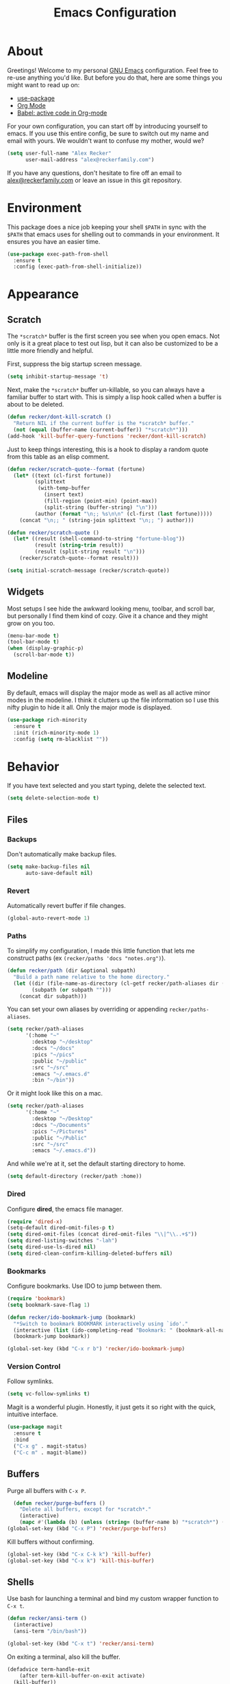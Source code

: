 #+TITLE: Emacs Configuration
#+OPTIONS: toc:2 num:nil
#+STARTUP: showall noindent inlineimages
#+PROPERTY: header-args :results none :tangle yes
#+HTML_HEAD: <link rel="stylesheet" type="text/css" href="https://www.alexrecker.com/assets/site.css" />

* About

Greetings!  Welcome to my personal [[https://www.gnu.org/software/emacs/][GNU Emacs]] configuration.  Feel free
to re-use anything you'd like.  But before you do that, here are some
things you might want to read up on:

- [[https://github.com/jwiegley/use-package][use-package]]
- [[https://orgmode.org/][Org Mode]]
- [[https://orgmode.org/worg/org-contrib/babel/][Babel: active code in Org-mode]]

For your own configuration, you can start off by introducing yourself
to emacs.  If you use this entire config, be sure to switch out my
name and email with yours.  We wouldn't want to confuse my mother,
would we?

#+begin_src emacs-lisp
  (setq user-full-name "Alex Recker"
        user-mail-address "alex@reckerfamily.com")
#+end_src

If you have any questions, don't hesitate to fire off an email to
[[mailto:alex@reckerfamily.com][alex@reckerfamily.com]] or leave an issue in this git repository.

* Environment

This package does a nice job keeping your shell =$PATH= in sync with
the =$PATH= that emacs uses for shelling out to commands in your
environment.  It ensures you have an easier time.

#+begin_src emacs-lisp
(use-package exec-path-from-shell
  :ensure t
  :config (exec-path-from-shell-initialize))
#+end_src

* Appearance

** Scratch

The =*scratch*= buffer is the first screen you see when you open
emacs.  Not only is it a great place to test out lisp, but it can also
be customized to be a little more friendly and helpful.

First, suppress the big startup screen message.

#+begin_src emacs-lisp
  (setq inhibit-startup-message 't)
#+end_src

Next, make the =*scratch*= buffer un-killable, so you can always have
a familiar buffer to start with.  This is simply a lisp hook called
when a buffer is about to be deleted.

#+begin_src emacs-lisp
(defun recker/dont-kill-scratch ()
  "Return NIL if the current buffer is the *scratch* buffer."
  (not (equal (buffer-name (current-buffer)) "*scratch*")))
(add-hook 'kill-buffer-query-functions 'recker/dont-kill-scratch)
#+end_src

Just to keep things interesting, this is a hook to display a random
quote from this table as an elisp comment.

#+begin_src emacs-lisp :results value
  (defun recker/scratch-quote--format (fortune)
    (let* ((text (cl-first fortune))
           (splittext
            (with-temp-buffer
              (insert text)
              (fill-region (point-min) (point-max))
              (split-string (buffer-string) "\n")))
           (author (format "\n;; %s\n\n" (cl-first (last fortune)))))
      (concat "\n;; " (string-join splittext "\n;; ") author)))

  (defun recker/scratch-quote ()
    (let* ((result (shell-command-to-string "fortune-blog"))
           (result (string-trim result))
           (result (split-string result "\n")))
      (recker/scratch-quote--format result)))

  (setq initial-scratch-message (recker/scratch-quote))
#+end_src

** Widgets

Most setups I see hide the awkward looking menu, toolbar, and scroll
bar, but personally I find them kind of cozy.  Give it a chance and
they might grow on you too.

#+BEGIN_SRC emacs-lisp
(menu-bar-mode t)
(tool-bar-mode t)
(when (display-graphic-p)
  (scroll-bar-mode t))
#+END_SRC

** Modeline

By default, emacs will display the major mode as well as all active
minor modes in the modeline.  I think it clutters up the file
information so I use this nifty plugin to hide it all.  Only the major
mode is displayed.

#+BEGIN_SRC emacs-lisp
(use-package rich-minority
  :ensure t
  :init (rich-minority-mode 1)
  :config (setq rm-blacklist ""))
#+END_SRC

* Behavior

If you have text selected and you start typing, delete the selected
text.

#+begin_src emacs-lisp
(setq delete-selection-mode t)
#+end_src

** Files

*** Backups

Don't automatically make backup files.

#+begin_src emacs-lisp
(setq make-backup-files nil
      auto-save-default nil)
#+end_src

*** Revert

Automatically revert buffer if file changes.

#+begin_src emacs-lisp
(global-auto-revert-mode 1)
#+end_src

*** Paths

To simplify my configuration, I made this little function that lets me
construct paths (ex =(recker/paths 'docs "notes.org")=).

#+begin_src emacs-lisp
  (defun recker/path (dir &optional subpath)
    "Build a path name relative to the home directory."
    (let ((dir (file-name-as-directory (cl-getf recker/path-aliases dir (format "~/%s" dir))))
          (subpath (or subpath "")))
      (concat dir subpath)))
#+end_src

You can set your own aliases by overriding or appending
=recker/paths-aliases=.

#+begin_src emacs-lisp
  (setq recker/path-aliases
        '(:home "~"
          :desktop "~/desktop"
          :docs "~/docs"
          :pics "~/pics"
          :public "~/public"
          :src "~/src"
          :emacs "~/.emacs.d"
          :bin "~/bin"))
#+end_src

Or it might look like this on a mac.

#+begin_src emacs-lisp :tangle (if (string= system-type "darwin") "yes" "no")
  (setq recker/path-aliases
        '(:home "~"
          :desktop "~/Desktop"
          :docs "~/Documents"
          :pics "~/Pictures"
          :public "~/Public"
          :src "~/src"
          :emacs "~/.emacs.d"))
#+end_src

And while we're at it, set the default starting directory to home.

#+begin_src emacs-lisp
(setq default-directory (recker/path :home))
#+end_src

*** Dired

Configure **dired**, the emacs file manager.

#+begin_src emacs-lisp
(require 'dired-x)
(setq-default dired-omit-files-p t)
(setq dired-omit-files (concat dired-omit-files "\\|^\\..+$"))
(setq dired-listing-switches "-lah")
(setq dired-use-ls-dired nil)
(setq dired-clean-confirm-killing-deleted-buffers nil)
#+end_src

*** Bookmarks

Configure bookmarks.  Use IDO to jump between them.

#+begin_src emacs-lisp
  (require 'bookmark)
  (setq bookmark-save-flag 1)

  (defun recker/ido-bookmark-jump (bookmark)
    "*Switch to bookmark BOOKMARK interactively using `ido'."
    (interactive (list (ido-completing-read "Bookmark: " (bookmark-all-names) nil t)))
    (bookmark-jump bookmark))

  (global-set-key (kbd "C-x r b") 'recker/ido-bookmark-jump)
#+end_src

*** Version Control

Follow symlinks.

#+BEGIN_SRC emacs-lisp
(setq vc-follow-symlinks t)
#+END_SRC

Magit is a wonderful plugin.  Honestly, it just gets it so right with
the quick, intuitive interface.

#+BEGIN_SRC emacs-lisp
(use-package magit
  :ensure t
  :bind
  ("C-x g" . magit-status)
  ("C-c m" . magit-blame))
#+END_SRC

** Buffers

Purge all buffers with =C-x P=.

#+begin_src emacs-lisp
  (defun recker/purge-buffers ()
    "Delete all buffers, except for *scratch*."
    (interactive)
    (mapc #'(lambda (b) (unless (string= (buffer-name b) "*scratch*") (kill-buffer b))) (buffer-list)))
(global-set-key (kbd "C-x P") 'recker/purge-buffers)
#+end_src

Kill buffers without confirming.

#+begin_src emacs-lisp
(global-set-key (kbd "C-x C-k k") 'kill-buffer)
(global-set-key (kbd "C-x k") 'kill-this-buffer)
#+end_src

** Shells

Use bash for launching a terminal and bind my custom wrapper function
to =C-x t=.

#+begin_src emacs-lisp
(defun recker/ansi-term ()
  (interactive)
  (ansi-term "/bin/bash"))

(global-set-key (kbd "C-x t") 'recker/ansi-term)
#+end_src

On exiting a terminal, also kill the buffer.

#+begin_src emacs-lisp
(defadvice term-handle-exit
    (after term-kill-buffer-on-exit activate)
  (kill-buffer))
#+end_src

Eshell has its own quirks, but it's pretty cool too, especially for
working with TRAMP.

#+begin_src emacs-lisp
(global-set-key (kbd "C-c e") 'eshell)
#+end_src

* Tools

Things to make life in emacs a little easier.

** IDO

IDO stands for "interactive do".  It's a helpful little menu in the
mini buffer for selection options interactively.  I'd recommend the
[[https://www.masteringemacs.org/article/introduction-to-ido-mode][guide]] from _Mastering Emacs_.

Enable it everywhere and turn on

#+BEGIN_SRC emacs-lisp
(setq ido-enable-flex-matching t)
(setq ido-everywhere t)
(ido-mode 1)
#+END_SRC

Use this package to make ido vertical and easier to read.

#+begin_src emacs-lisp
  (use-package ido-vertical-mode
    :ensure t
    :config (setq ido-vertical-define-keys 'C-n-and-C-p-only)
    :init (ido-vertical-mode))
#+end_src

The =idomenu= package makes IDO power =imenu= as well.  That way, if
you are editing code in a mode where =imenu= is supported, you can hit
=C-c= =i= to browse it by function, object, or section.

#+begin_src emacs-lisp
(use-package idomenu
  :ensure t
  :bind ("C-c i" . idomenu))
#+end_src

** Smex

Use smex as a more powerful replacement for =M-x=.

#+begin_src emacs-lisp
  (use-package smex
    :ensure t
    :init (smex-initialize)
    :bind (("M-x" . 'smex)
           ("M-X" . 'smex-major-mode-commands)))
#+end_src

** Projectile

Search files within a project with projectile mode.

#+begin_src emacs-lisp
(use-package projectile
  :ensure t
  :config
  (define-key projectile-mode-map (kbd "C-c p") 'projectile-command-map)
  (setq projectile-completion-system 'ido)
  :init (projectile-mode t))
#+end_src

** Swiper

Use swiper for quickly searching a buffer.

#+begin_src emacs-lisp
(use-package swiper
  :ensure t
  :bind ("C-c s" . swiper))
#+end_src

** Yasnippet

Yasnippet us a powerful snippets tool.

#+begin_src emacs-lisp
  (use-package yasnippet
    :ensure t
    :init (yas-global-mode))
#+end_src

** Pass

I use the =pass= tool for personal secret management.  It's my own
crummy implementation.

#+begin_src emacs-lisp
(defun recker/pass-directory ()
  (or (bound-and-true-p recker/active-pass-directory)
      (expand-file-name "~/.password-store")))

(defun recker/pass--file-to-entry (path)
  (file-name-sans-extension
   (file-relative-name path (recker/pass-directory))))

(defun recker/pass-list-entries ()
  (mapcar
   #'recker/pass--file-to-entry
   (directory-files-recursively (recker/pass-directory) ".gpg")))

(defun recker/pass-to-string (path)
  (cl-first
   (split-string
    (shell-command-to-string
     (format "PASSWORD_STORE_DIR=\"%s\" pass \"%s\" | head -1" (recker/pass-directory) path))
    "\n")))

(defun recker/pass-to-clip (path)
  (interactive (list (completing-read "Password: " (recker/pass-list-entries) nil t)))
  (shell-command
   (format "PASSWORD_STORE_DIR=\"%s\" pass -c \"%s\"" (recker/pass-directory) path)))

(defun recker/pass-to-clip-work ()
  (interactive)
  (let ((recker/active-pass-directory (expand-file-name "~/.password-store-work")))
    (funcall-interactively #'recker/pass-to-clip (completing-read "Password: " (recker/pass-list-entries) nil t))))

(global-set-key (kbd "C-x p") 'recker/pass-to-clip)
(global-set-key (kbd "C-x w") 'recker/pass-to-clip-work)
#+end_src

** Kubernetes

Install the kubernetes package.  Gives you a nice magit-style overview
of kubernetes resources.

#+begin_src emacs-lisp
(use-package kubernetes
  :ensure t
  :commands (kubernetes-overview))

(global-set-key (kbd "C-c K") 'kubernetes-overview)
#+end_src

* Modes

Configurations for all the types of text I edit with Emacs.

** General

General configuration for all types of text.

*** Functions

These functions already exist, I just like them bound to keys because
I use them a lot.

#+begin_src emacs-lisp
(global-set-key (kbd "C-c r") 'replace-string)
(global-set-key (kbd "C-c l") 'sort-lines)
#+end_src

*** Flycheck

Flycheck puts angry red squiggles on the screen when I do something
stupid.

#+begin_src emacs-lisp
(use-package flycheck
  :ensure t
  :init
  (global-flycheck-mode))
#+end_src

*** Editorconfig

In any case, default to what's specified in the projects [[https://editorconfig.org/][editorconfig]].

#+begin_src emacs-lisp
(use-package editorconfig
  :ensure t
  :defer t
  :config (editorconfig-mode 1))
#+end_src

*** Completion

Use [[https://company-mode.github.io/][company-mode]] for completion.

#+begin_src emacs-lisp
  (use-package company
    :ensure t
    :init (add-hook 'after-init-hook 'global-company-mode)
    :config (setq company-global-modes '(not org-mode mhtml-mode markdown-mode)))
#+end_src

*** Whitespace

Clean-up whitespace on save.

#+begin_src emacs-lisp
  (add-hook 'before-save-hook 'whitespace-cleanup)
#+end_src

Avoid tabs.

#+begin_src emacs-lisp
(setq-default indent-tabs-mode nil)
#+end_src

*** Filling

"Filling" is when you use a newline after every 72 characters for the
purpose of making it easier to read plain text.

Use this nifty custom function to /unfill/ text.  This is handy when
you are copying something out of a text file in emacs and pasting it
into something that makes the newlines look obnoxious, like slack.

#+begin_src emacs-lisp
  (defun recker/unfill-region (beg end)
    "Unfill the region, joining text paragraphs into a single logical line."
    (interactive "*r")
    (let ((fill-column (point-max)))
      (fill-region beg end)))

  (global-set-key (kbd "C-c u") 'recker/unfill-region)
#+end_src

Just highlight the region and mash =C-c u=.

*** Spelling

Use the =ispell= tool for spell check.  Spelling errors presenting
like code errors with judgemental red squiggles, thanks to flyspell.

#+begin_src emacs-lisp
  (use-package flyspell
    :config
    (setq ispell-program-name (executable-find "ispell"))
    :init
    (add-hook 'text-mode-hook #'(lambda () (flyspell-mode 1))))

(eval-after-load "ispell"
  '(progn (defun ispell-get-coding-system () 'utf-8)))
#+end_src

*** Words

Install the dictionary package.

#+begin_src emacs-lisp
(use-package dictionary :ensure t)
#+end_src

*** Style

Use the =write-good= package to learn to write more good.  This will
warn for passive voice and bad word choice.

#+begin_src emacs-lisp
(use-package writegood-mode
  :ensure t
  :defer t
  :init
  (add-hook 'text-mode-hook 'writegood-mode)
  (add-hook 'org-mode-hook 'writegood-mode)
  (add-hook 'gfm-mode-hook 'writegood-mode)
  (add-hook 'rst-mode-hook 'writegood-mode))
#+end_src

** Bats

[[https://github.com/bats-core/bats-core][Bats]], for testing bash.

#+begin_src emacs-lisp
  (use-package bats-mode
    :ensure t
    :defer t
    :mode ("\\.bats\\'"))
#+end_src

** C

This is a snippet adapted from the [[https://www.kernel.org/doc/html/v4.10/process/coding-style.html][Linux kernel coding style]] - a
surpisingly good and funny read.

#+begin_src emacs-lisp
(defun c-lineup-arglist-tabs-only (ignored)
  "Line up argument lists by tabs, not spaces"
  (let* ((anchor (c-langelem-pos c-syntactic-element))
         (column (c-langelem-2nd-pos c-syntactic-element))
         (offset (- (1+ column) anchor))
         (steps (floor offset c-basic-offset)))
    (* (max steps 1)
       c-basic-offset)))

(add-hook 'c-mode-common-hook
          (lambda ()
            (c-add-style
             "linux-tabs-only"
             '("linux" (c-offsets-alist
                        (arglist-cont-nonempty
                         c-lineup-gcc-asm-reg
                         c-lineup-arglist-tabs-only))))))

(add-hook 'c-mode-hook (lambda ()
                         (setq indent-tabs-mode t)
                         (setq show-trailing-whitespace t)
                         (c-set-style "linux-tabs-only")))
#+end_src

** Common Lisp

Set up the [[https://common-lisp.net/project/slime/][slime]] common lisp developing environment.  Be sure to
install sbcl first.

#+begin_src emacs-lisp
  (use-package slime
    :ensure t
    :defer t
    :config (setq inferior-lisp-program (executable-find "sbcl")))

  (use-package slime-company
    :ensure t
    :after (slime company)
    :config (setq slime-company-completion 'fuzzy
                  slime-company-after-completion 'slime-company-just-one-space))
#+end_src

** D

Yeah, there's a D language apparently.

#+begin_src emacs-lisp
(use-package d-mode
  :ensure t
  :defer t
  :mode "\\.d\\'")
#+end_src

** Dhall

#+begin_src emacs-lisp
  (use-package dhall-mode
    :ensure t
    :mode "\\.dhall\\'"
    :config
    (setq dhall-format-at-save t
          dhall-format-arguments (\` ("--ascii"))
          dhall-use-header-line nil))
#+end_src

** Dockerfile

This enables pretty syntax highlighting for editing [[https://docs.docker.com/engine/reference/builder/#:~:text=A%20Dockerfile%20is%20a%20text,command%2Dline%20instructions%20in%20succession.][Dockerfiles]].

#+begin_src emacs-lisp
  (use-package dockerfile-mode
    :ensure t
    :defer t
    :mode ("\\Dockerfile\\'" "\\.dockerfile\\'"))
#+end_src

** Go

Use LSP for enhancing emacs in ways that I don't yet totally
understand.

#+begin_src emacs-lisp
  (use-package lsp-mode :ensure t)
  (use-package lsp-ui :ensure t :commands lsp-ui-mode)
#+end_src

Install =gopls=.  You will most likely use the following
command:

#+begin_src sh
GO111MODULE=on go get golang.org/x/tools/gopls@latest
#+end_src

Install =godef= too, so the jump to definition feature works.  **Note
to self** if weird stuff starts happening, just try reinstalling or
upgrading this package.  That would have saved a whole Friday morning
for me.

#+begin_src sh
GO111MODULE=on go get github.com/rogpeppe/godef@latest
#+end_src

Finally, the LSP config stuff.

#+begin_src emacs-lisp
  (defun recker/lsp-go-install-save-hooks ()
    (add-hook 'before-save-hook #'lsp-format-buffer t t)
    (add-hook 'before-save-hook #'lsp-organize-imports t t))

  (use-package go-mode
    :ensure t
    :init
    (add-hook 'go-mode-hook #'lsp-deferred)
    (add-hook 'go-mode-hook #'recker/lsp-go-install-save-hooks))
#+end_src

That's pretty much it!  When you open a go file, you'll be prompted
with different options.  Just import the project if you'd like to turn
on completion for the session.  Pretty cool, huh?

** Groovy

Mostly for editing Jenkinsfiles.

#+begin_src emacs-lisp
(use-package groovy-mode
  :ensure t
  :defer t
  :mode ("\\Jenkinsfile\\'" "\\.groovy\\'"))
#+end_src

** Haskell

Haskell mode, in case I ever decide to really grow my neckbeard out.

#+begin_src emacs-lisp
(use-package haskell-mode
  :ensure t
  :defer t
  :mode "\\.hs\\'")
#+end_src

** HTML

Newer, slimmer vanilla emacs configuration for editing HTML!

Disable auto-fill when writing HTML.

#+begin_src emacs-lisp
(add-hook 'mhtml-mode-hook 'turn-off-auto-fill)
#+end_src

Automatically wrap paragraphs in =p= tags.  Thank you for the
inspiration, [[https://www.youtube.com/watch?v=ZS5lGxMbXyI][Xah Lee]].

#+begin_src emacs-lisp
  (defun recker/add-p-tags-to-buffer ()
    "Automatically wrap all paragraphs in buffer in <p></p> tags."
    (interactive)
    (save-excursion
      (goto-char (point-min))
      (while (re-search-forward "\\(\\`\\|\n\n+\\)\\([^< $\n]\\)" nil t)
        (replace-match "\\1<p>\\2" t))
      (goto-char (point-min))
      (while (re-search-forward "\\([^>}\n]\\)\\(\n\n+\\|\n\\'\\)" nil t)
        (replace-match "\\1</p>\\2" t))))
#+end_src

** JavaScript

For this to work, make sure the =eslint= npm package is installed.

#+begin_src emacs-lisp
  (use-package flycheck
    :ensure t
    :init
    (setq-default flycheck-disabled-checkers
                  (append flycheck-disabled-checkers
                          '(javascript-jshint json-jsonlist)))
    (flycheck-add-mode 'javascript-eslint 'web-mode)
    (add-hook 'after-init-hook #'global-flycheck-mode))
#+end_src

** Lua

For pico8 games and pandoc extensions.

#+begin_src emacs-lisp
(use-package lua-mode
  :ensure t
  :defer t
  :mode ("\\.lua\\'" "\\.p8\\'"))
#+end_src

** Jsonnet

For working with the [[https://jsonnet.org/][Jsonnet]] configuration language.

#+begin_src emacs-lisp
(use-package jsonnet-mode
  :ensure t
  :defer t
  :mode ("\\.jsonnet\\'" "\\.libsonnet\\'"))
#+end_src

** Markdown

Markdown.  Not my favorite, but you can't really go without it.

#+begin_src emacs-lisp
(use-package markdown-mode
  :ensure t
  :commands (markdown-mode gfm-mode)
  :mode (("README\\.md\\'" . gfm-mode)
         ("\\.md\\'" . markdown-mode)
         ("\\.markdown\\'" . markdown-mode))
  :init (setq markdown-command "multimarkdown"))
#+end_src

** Mediawiki

Use the [[https://github.com/hexmode/mediawiki-el][mediawiki]] package for editing pages remotely.

#+begin_src emacs-lisp
  (use-package mediawiki :ensure t)
#+end_src

** Nginx

For working with [[https://www.nginx.com/][nginx]] configuration files.  This mode is
automatically activated for files opened in =/etc/nginx=, but you can
also turn it on with =M-x= =nginx-mode=.

#+begin_src emacs-lisp
  (use-package nginx-mode
    :ensure t)
#+end_src

** Nftables

#+begin_src emacs-lisp
  (use-package nftables-mode :ensure t)
#+end_src

** Org

*** Hacks

Make sure =org-tempo= is loaded so shortcuts work for code blocks, I
guess.  This is a recent workaround.

#+begin_src emacs-lisp
(require 'org-tempo)
#+end_src

Fix yasnippet in org mode.

#+begin_src emacs-lisp
  (defun recker/fix-yas-in-org ()
    (setq-local yas-buffer-local-condition
                '(not (org-in-src-block-p t))))
  (add-hook 'org-mode-hook #'recker/fix-yas-in-org)
#+end_src

*** Code

Run **code blocks** interactively without the confirmation prompt each
time.  Set up some languages.

#+begin_src emacs-lisp
  (setq org-confirm-babel-evaluate nil)
  (org-babel-do-load-languages
   'org-babel-load-languages
   '((java . t)
     (perl . t)
     (python . t)
     (ruby . t)
     (shell . t)))
#+end_src

*** Diagrams

[[https://plantuml.com/emacs][Plantuml]] integration.  Make sure you download the [[https://plantuml.com/download][JAR file]] and save it
to =~/.plantuml/plantuml.jar=.

#+begin_src emacs-lisp
  (use-package plantuml-mode
    :ensure t
    :config (setq org-plantuml-jar-path (recker/path :home ".plantuml/plantuml.jar"))
    :init
    (add-to-list 'org-src-lang-modes '("plantuml" . plantuml))
    (org-babel-do-load-languages 'org-babel-load-languages '((plantuml . t))))
#+end_src

Re-render images after executing code blocks.  This makes the plantuml
appear immediately after the code is rendered.

#+begin_src emacs-lisp
  (defun recker/org-rerender-images ()
    (when org-inline-image-overlays
      (org-redisplay-inline-images)))

  (add-hook 'org-babel-after-execute-hook #'recker/org-rerender-images)
#+end_src

*** Search

Use MY OWN FUNCTION for searching org notes.  Call this with =C-c o=.

#+begin_src emacs-lisp
(defun recker/opsat-find ()
  (interactive)
  (let ((files
         (mapcar #'file-name-nondirectory (directory-files-recursively (recker/path :docs) "\\.org$" nil nil t))))
    (find-file (recker/path :docs (ido-completing-read "File: " files nil nil)))))

(global-set-key (kbd "C-c o") 'recker/opsat-find)
#+end_src

The =org-goto= mode can also be useful for big files.  This option
turns off automatic searching in this mode, which is just a little
silly.

#+begin_src emacs-lisp
  (setq org-goto-auto-isearch nil)
#+end_src

*** Whitespace

Don't mess with indentation or empty lines.

#+begin_src emacs-lisp
  (setq org-adapt-indentation nil)
  (setq org-cycle-separator-lines -1)
#+end_src

*** Capture

Configure **capture templates** and map the selector to =C-c c=.

#+begin_src emacs-lisp
  (setq org-capture-templates '())
  (global-set-key (kbd "C-c c") 'org-capture)

  (add-to-list 'org-capture-templates
               `("j" "journal entry" plain (file+olp+datetree ,(recker/path :docs "journal.org")) "%?\n"
                 :empty-lines-before 1 :empty-lines-after 1))

  (add-to-list 'org-capture-templates
               `("i" "idea" plain (file+olp+datetree ,(recker/path :docs "ideas.org")) "%?\n"
                 :empty-lines-before 1 :empty-lines-after 1))
#+end_src

*** Agenda

Configure **agenda** and set up and map the view to =C-c a=.

#+begin_src emacs-lisp
(setq org-agenda-files (list (recker/path :docs)))
(setq org-directory (list (recker/path :docs)))
(setq org-agenda-start-with-follow-mode t)
(global-set-key (kbd "C-c a") 'org-agenda)
(setq org-agenda-tag-filter-preset '("-ARCHIVE"))
#+end_src

Don't show archived or done items in the agenda.

#+begin_src emacs-lisp
  (setq org-agenda-skip-scheduled-if-done t
        org-agenda-skip-deadline-if-done  t
        org-agenda-archives-mode nil)
#+end_src

*** Attachments

Configure **attachments**.

#+begin_src emacs-lisp
(setq org-attach-directory (recker/path :docs "attachments/"))
(setq org-attach-archive-delete 't)
#+end_src

*** Publishing

Configure **publish projects**.  Nothing here yet, but maybe some day.

#+begin_src emacs-lisp
(setq org-publish-project-alist '())
#+end_src

Install htmlize for sweet snyntax highlighting on HTML exports.

#+begin_src emacs-lisp
(use-package htmlize :ensure t)
#+end_src

** Python

#+begin_src emacs-lisp
  (setq recker/python-auto-format-enabled t)

  (defun recker/toggle-python-format-on-save ()
    "Toggle python auto formatting on save."
    (interactive)
    (if recker/python-auto-format-enabled
        (progn
          (message "recker: disabling python auto format")
          (setq recker/python-auto-format-enabled nil))
      (progn
        (message "recker: enabling python auto format")
        (setq recker/python-auto-format-enabled t))))

  (defun recker/maybe-elpy-format-code ()
    (unless (not recker/python-auto-format-enabled)
      (elpy-format-code)))

  (defun recker/python-hook ()
    (add-hook 'before-save-hook 'recker/maybe-elpy-format-code nil t)
    (set (make-local-variable 'yas-indent-line) 'fixed))

  (use-package elpy
    :ensure t
    :defer t
    :config
    (setq elpy-formatter "yapf")
    (setq elpy-rpc-virtualenv-path 'current)
    :init
    (advice-add 'python-mode :before 'elpy-enable)
    (add-hook 'elpy-mode-hook #'recker/python-hook))
#+end_src

** reStructuredText

I intend to give [[https://docutils.sourceforge.io/rst.html][reStructuredText]] a serious try someday, it looks
pretty cool.

#+begin_src emacs-lisp
  (use-package rst
    :ensure t
    :defer t
    :mode (("\\.rst$" . rst-mode)))
#+end_src

** Ruby

#+begin_src emacs-lisp
  (setq ruby-deep-indent-paren nil)
#+end_src

** Rust
#+begin_src emacs-lisp
  (use-package rust-mode
    :ensure t)
#+end_src

** Terraform

Package for working with [[https://www.terraform.io/][terraform]].  First, install tflint the
/dangerous/ way.

#+begin_src sh
curl https://raw.githubusercontent.com/terraform-linters/tflint/master/install_linux.sh | bash
#+end_src

Next the package.

#+begin_src emacs-lisp
  (defun recker/terraform-mode-hook ())

  (use-package terraform-mode
    :ensure t
    :init
    (add-hook 'terraform-mode-hook #'recker/terraform-mode-hook))

  (use-package company-terraform
    :ensure t)
#+end_src

** YAML

I hate being a YAML engineer it's awesome.

#+begin_src emacs-lisp
(use-package yaml-mode
  :ensure t
  :defer t
  :mode ("\\.yml\\'" "\\.yaml\\'"))
#+end_src

* Functions

Some other helpful functions.

#+begin_src emacs-lisp
  (defun recker/docs-sync ()
    (interactive)
    (let ((command (format "git-sync -d %s" (recker/path :docs))))
      (call-process-shell-command command nil "*docs-sync*" t))
    (message "docs-sync: successful"))
  (global-set-key (kbd "C-c d") 'recker/docs-sync)

  (defun recker/today ()
    "Open today's journal entry."
    (interactive)
    (let* ((target
            (recker/path :src (format-time-string "blog/entries/%Y-%m-%d.html")))
           (frontmatter
            (format-time-string "<!-- meta:title -->\n<!-- meta:banner %Y-%m-%d.jpg -->\n\n")))
      (if (file-exists-p target)
          (find-file target)
        (progn (find-file target)
               (insert frontmatter)))))
  (global-set-key (kbd "C-c t") 'recker/today)
#+end_src

* Local

Finally, load any local overrides if they exist..

#+begin_src emacs-lisp
  (let ((local-path (recker/path :emacs "local.el")))
    (if (file-exists-p local-path)
        (load-file local-path)))
#+end_src
